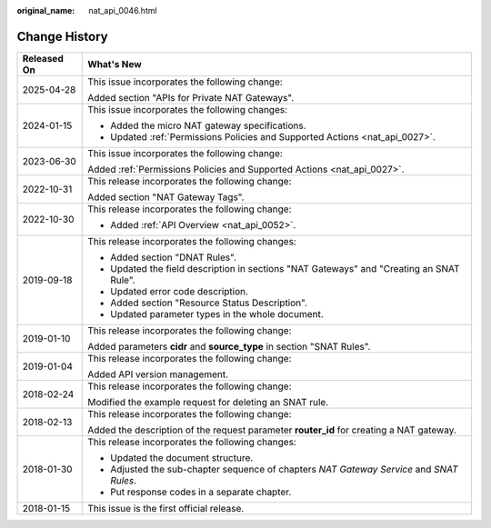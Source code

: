 :original_name: nat_api_0046.html

.. _nat_api_0046:

Change History
==============

+-----------------------------------+------------------------------------------------------------------------------------------+
| Released On                       | What's New                                                                               |
+===================================+==========================================================================================+
| 2025-04-28                        | This issue incorporates the following change:                                            |
|                                   |                                                                                          |
|                                   | Added section "APIs for Private NAT Gateways".                                           |
+-----------------------------------+------------------------------------------------------------------------------------------+
| 2024-01-15                        | This issue incorporates the following changes:                                           |
|                                   |                                                                                          |
|                                   | -  Added the micro NAT gateway specifications.                                           |
|                                   | -  Updated :ref:`Permissions Policies and Supported Actions <nat_api_0027>`.             |
+-----------------------------------+------------------------------------------------------------------------------------------+
| 2023-06-30                        | This issue incorporates the following change:                                            |
|                                   |                                                                                          |
|                                   | Added :ref:`Permissions Policies and Supported Actions <nat_api_0027>`.                  |
+-----------------------------------+------------------------------------------------------------------------------------------+
| 2022-10-31                        | This release incorporates the following change:                                          |
|                                   |                                                                                          |
|                                   | Added section "NAT Gateway Tags".                                                        |
+-----------------------------------+------------------------------------------------------------------------------------------+
| 2022-10-30                        | This release incorporates the following change:                                          |
|                                   |                                                                                          |
|                                   | -  Added :ref:`API Overview <nat_api_0052>`.                                             |
+-----------------------------------+------------------------------------------------------------------------------------------+
| 2019-09-18                        | This release incorporates the following changes:                                         |
|                                   |                                                                                          |
|                                   | -  Added section "DNAT Rules".                                                           |
|                                   | -  Updated the field description in sections "NAT Gateways" and "Creating an SNAT Rule". |
|                                   | -  Updated error code description.                                                       |
|                                   | -  Added section "Resource Status Description".                                          |
|                                   | -  Updated parameter types in the whole document.                                        |
+-----------------------------------+------------------------------------------------------------------------------------------+
| 2019-01-10                        | This release incorporates the following change:                                          |
|                                   |                                                                                          |
|                                   | Added parameters **cidr** and **source_type** in section "SNAT Rules".                   |
+-----------------------------------+------------------------------------------------------------------------------------------+
| 2019-01-04                        | This release incorporates the following change:                                          |
|                                   |                                                                                          |
|                                   | Added API version management.                                                            |
+-----------------------------------+------------------------------------------------------------------------------------------+
| 2018-02-24                        | This release incorporates the following change:                                          |
|                                   |                                                                                          |
|                                   | Modified the example request for deleting an SNAT rule.                                  |
+-----------------------------------+------------------------------------------------------------------------------------------+
| 2018-02-13                        | This release incorporates the following change:                                          |
|                                   |                                                                                          |
|                                   | Added the description of the request parameter **router_id** for creating a NAT gateway. |
+-----------------------------------+------------------------------------------------------------------------------------------+
| 2018-01-30                        | This release incorporates the following changes:                                         |
|                                   |                                                                                          |
|                                   | -  Updated the document structure.                                                       |
|                                   | -  Adjusted the sub-chapter sequence of chapters *NAT Gateway Service* and *SNAT Rules*. |
|                                   | -  Put response codes in a separate chapter.                                             |
+-----------------------------------+------------------------------------------------------------------------------------------+
| 2018-01-15                        | This issue is the first official release.                                                |
+-----------------------------------+------------------------------------------------------------------------------------------+
